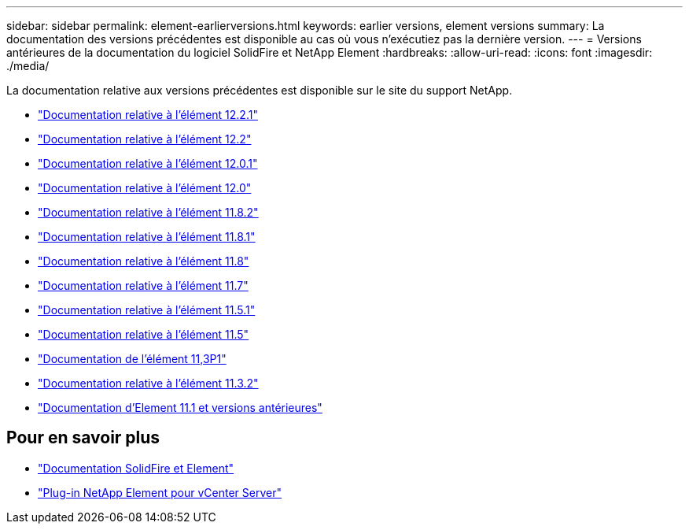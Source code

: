 ---
sidebar: sidebar 
permalink: element-earlierversions.html 
keywords: earlier versions, element versions 
summary: La documentation des versions précédentes est disponible au cas où vous n’exécutiez pas la dernière version. 
---
= Versions antérieures de la documentation du logiciel SolidFire et NetApp Element
:hardbreaks:
:allow-uri-read: 
:icons: font
:imagesdir: ./media/


[role="lead"]
La documentation relative aux versions précédentes est disponible sur le site du support NetApp.

* https://mysupport.netapp.com/documentation/docweb/index.html?productID=63945&language=en-US["Documentation relative à l'élément 12.2.1"^]
* https://mysupport.netapp.com/documentation/docweb/index.html?productID=63593&language=en-US["Documentation relative à l'élément 12.2"^]
* https://mysupport.netapp.com/documentation/docweb/index.html?productID=63946&language=en-US["Documentation relative à l'élément 12.0.1"^]
* https://mysupport.netapp.com/documentation/docweb/index.html?productID=63368&language=en-US["Documentation relative à l'élément 12.0"^]
* https://mysupport.netapp.com/documentation/docweb/index.html?productID=64187&language=en-US["Documentation relative à l'élément 11.8.2"^]
* https://mysupport.netapp.com/documentation/docweb/index.html?productID=63944&language=en-US["Documentation relative à l'élément 11.8.1"^]
* https://mysupport.netapp.com/documentation/docweb/index.html?productID=63293&language=en-US["Documentation relative à l'élément 11.8"^]
* https://mysupport.netapp.com/documentation/docweb/index.html?productID=63138&language=en-US["Documentation relative à l'élément 11.7"^]
* https://mysupport.netapp.com/documentation/docweb/index.html?productID=63207&language=en-US["Documentation relative à l'élément 11.5.1"^]
* https://mysupport.netapp.com/documentation/docweb/index.html?productID=63058&language=en-US["Documentation relative à l'élément 11.5"^]
* https://mysupport.netapp.com/documentation/docweb/index.html?productID=63027&language=en-US["Documentation de l'élément 11,3P1"^]
* https://mysupport.netapp.com/documentation/docweb/index.html?productID=63206&language=en-US["Documentation relative à l'élément 11.3.2"^]
* https://mysupport.netapp.com/documentation/productlibrary/index.html?productID=62654["Documentation d'Element 11.1 et versions antérieures"^]




== Pour en savoir plus

* https://docs.netapp.com/us-en/element-software/index.html["Documentation SolidFire et Element"]
* https://docs.netapp.com/us-en/vcp/index.html["Plug-in NetApp Element pour vCenter Server"^]

